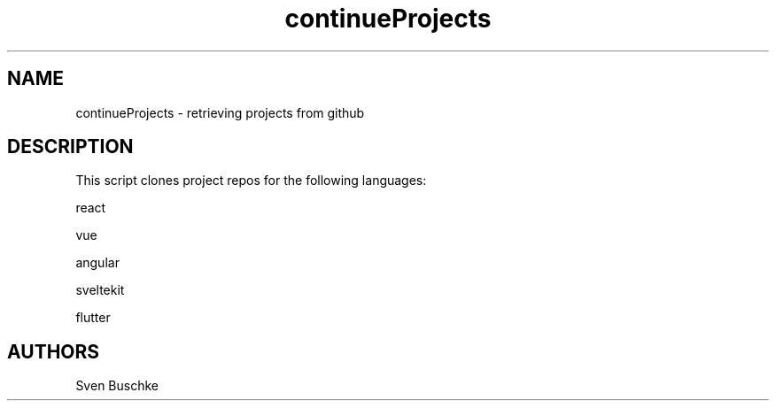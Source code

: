 .\" continueProjects
.TH continueProjects 1
.SH NAME
continueProjects \- retrieving projects from github
.SH DESCRIPTION
This script clones project repos for the following languages:
.PP
react
.PP
vue
.PP
angular
.PP
sveltekit
.PP
flutter
.SH AUTHORS
Sven Buschke